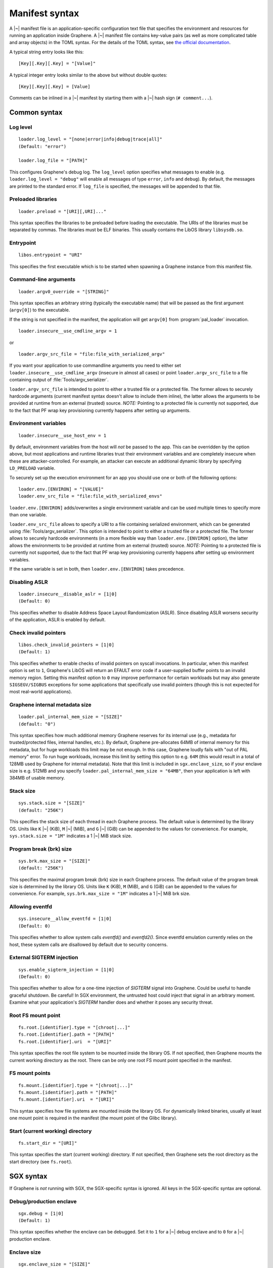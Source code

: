 Manifest syntax
===============

.. highlight:: text

A |~| manifest file is an application-specific configuration text file that
specifies the environment and resources for running an application inside
Graphene. A |~| manifest file contains key-value pairs (as well as more
complicated table and array objects) in the TOML syntax. For the details of the
TOML syntax, see `the official documentation <https://toml.io>`__.

A typical string entry looks like this::

   [Key][.Key][.Key] = "[Value]"

A typical integer entry looks similar to the above but without double quotes::

   [Key][.Key][.Key] = [Value]

Comments can be inlined in a |~| manifest by starting them with a |~| hash sign
(``# comment...``).

Common syntax
-------------

Log level
^^^^^^^^^

::

    loader.log_level = "[none|error|info|debug|trace|all]"
    (Default: "error")

    loader.log_file = "[PATH]"

This configures Graphene's debug log. The ``log_level`` option specifies what
messages to enable (e.g. ``loader.log_level = "debug"`` will enable all messages
of type ``error``, ``info`` and ``debug``). By default, the messages are printed
to the standard error. If ``log_file`` is specified, the messages will be
appended to that file.

Preloaded libraries
^^^^^^^^^^^^^^^^^^^

::

   loader.preload = "[URI][,URI]..."

This syntax specifies the libraries to be preloaded before loading the
executable. The URIs of the libraries must be separated by commas. The libraries
must be ELF binaries. This usually contains the LibOS library ``libsysdb.so``.

Entrypoint
^^^^^^^^^^

::

   libos.entrypoint = "URI"

This specifies the first executable which is to be started when spawning a
Graphene instance from this manifest file.

Command-line arguments
^^^^^^^^^^^^^^^^^^^^^^

::

   loader.argv0_override = "[STRING]"

This syntax specifies an arbitrary string (typically the executable name) that
will be passed as the first argument (``argv[0]``) to the executable.

If the string is not specified in the manifest, the application will get
``argv[0]`` from :program:`pal_loader` invocation.

::

   loader.insecure__use_cmdline_argv = 1

or

::

   loader.argv_src_file = "file:file_with_serialized_argv"

If you want your application to use commandline arguments you need to either set
``loader.insecure__use_cmdline_argv`` (insecure in almost all cases) or point
``loader.argv_src_file`` to a file containing output of
:file:`Tools/argv_serializer`.

``loader.argv_src_file`` is intended to point to either a trusted file or a
protected file. The former allows to securely hardcode arguments (current
manifest syntax doesn't allow to include them inline), the latter allows the
arguments to be provided at runtime from an external (trusted) source. *NOTE:*
Pointing to a protected file is currently not supported, due to the fact that
PF wrap key provisioning currently happens after setting up arguments.

Environment variables
^^^^^^^^^^^^^^^^^^^^^

::

   loader.insecure__use_host_env = 1

By default, environment variables from the host will *not* be passed to the app.
This can be overridden by the option above, but most applications and runtime
libraries trust their environment variables and are completely insecure when
these are attacker-controlled. For example, an attacker can execute an
additional dynamic library by specifying ``LD_PRELOAD`` variable.

To securely set up the execution environment for an app you should use one or
both of the following options:

::

   loader.env.[ENVIRON] = "[VALUE]"
   loader.env_src_file = "file:file_with_serialized_envs"

``loader.env.[ENVIRON]`` adds/overwrites a single environment variable and can
be used multiple times to specify more than one variable.

``loader.env_src_file`` allows to specify a URI to a file containing serialized
environment, which can be generated using :file:`Tools/argv_serializer`. This
option is intended to point to either a trusted file or a protected file. The
former allows to securely hardcode environments (in a more flexible way than
``loader.env.[ENVIRON]`` option), the latter allows the environments to be
provided at runtime from an external (trusted) source. *NOTE:* Pointing to a
protected file is currently not supported, due to the fact that PF wrap key
provisioning currently happens after setting up environment variables.

If the same variable is set in both, then ``loader.env.[ENVIRON]`` takes
precedence.

Disabling ASLR
^^^^^^^^^^^^^^

::

    loader.insecure__disable_aslr = [1|0]
    (Default: 0)

This specifies whether to disable Address Space Layout Randomization (ASLR).
Since disabling ASLR worsens security of the application, ASLR is enabled by
default.

Check invalid pointers
^^^^^^^^^^^^^^^^^^^^^^

::

    libos.check_invalid_pointers = [1|0]
    (Default: 1)

This specifies whether to enable checks of invalid pointers on syscall
invocations. In particular, when this manifest option is set to ``1``,
Graphene's LibOS will return an EFAULT error code if a user-supplied buffer
points to an invalid memory region. Setting this manifest option to ``0`` may
improve performance for certain workloads but may also generate
``SIGSEGV/SIGBUS`` exceptions for some applications that specifically use
invalid pointers (though this is not expected for most real-world applications).

Graphene internal metadata size
^^^^^^^^^^^^^^^^^^^^^^^^^^^^^^^

::

    loader.pal_internal_mem_size = "[SIZE]"
    (default: "0")

This syntax specifies how much additional memory Graphene reserves for its
internal use (e.g., metadata for trusted/protected files, internal handles,
etc.). By default, Graphene pre-allocates 64MB of internal memory for this
metadata, but for huge workloads this limit may be not enough. In this case,
Graphene loudly fails with "out of PAL memory" error. To run huge workloads,
increase this limit by setting this option to e.g. ``64M`` (this would result in
a total of 128MB used by Graphene for internal metadata). Note that this limit
is included in ``sgx.enclave_size``, so if your enclave size is e.g. 512MB and
you specify ``loader.pal_internal_mem_size = "64MB"``, then your application is
left with 384MB of usable memory.

Stack size
^^^^^^^^^^

::

    sys.stack.size = "[SIZE]"
    (default: "256K")

This specifies the stack size of each thread in each Graphene process. The
default value is determined by the library OS. Units like ``K`` |~| (KiB),
``M`` |~| (MiB), and ``G`` |~| (GiB) can be appended to the values for
convenience. For example, ``sys.stack.size = "1M"`` indicates a 1 |~| MiB stack
size.

Program break (brk) size
^^^^^^^^^^^^^^^^^^^^^^^^

::

    sys.brk.max_size = "[SIZE]"
    (default: "256K")

This specifies the maximal program break (brk) size in each Graphene process.
The default value of the program break size is determined by the library OS.
Units like ``K`` (KiB), ``M`` (MiB), and ``G`` (GiB) can be appended to the
values for convenience. For example, ``sys.brk.max_size = "1M"`` indicates
a 1 |~| MiB brk size.

Allowing eventfd
^^^^^^^^^^^^^^^^

::

    sys.insecure__allow_eventfd = [1|0]
    (Default: 0)

This specifies whether to allow system calls `eventfd()` and `eventfd2()`. Since
eventfd emulation currently relies on the host, these system calls are
disallowed by default due to security concerns.

External SIGTERM injection
^^^^^^^^^^^^^^^^^^^^^^^^^^

::

    sys.enable_sigterm_injection = [1|0]
    (Default: 0)

This specifies whether to allow for a one-time injection of `SIGTERM` signal
into Graphene. Could be useful to handle graceful shutdown.
Be careful! In SGX environment, the untrusted host could inject that signal in
an arbitrary moment. Examine what your application's `SIGTERM` handler does and
whether it poses any security threat.

Root FS mount point
^^^^^^^^^^^^^^^^^^^

::

    fs.root.[identifier].type = "[chroot|...]"
    fs.root.[identifier].path = "[PATH]"
    fs.root.[identifier].uri  = "[URI]"

This syntax specifies the root file system to be mounted inside the library OS.
If not specified, then Graphene mounts the current working directory as the
root. There can be only one root FS mount point specified in the manifest.

FS mount points
^^^^^^^^^^^^^^^

::

    fs.mount.[identifier].type = "[chroot|...]"
    fs.mount.[identifier].path = "[PATH]"
    fs.mount.[identifier].uri  = "[URI]"

This syntax specifies how file systems are mounted inside the library OS. For
dynamically linked binaries, usually at least one mount point is required in the
manifest (the mount point of the Glibc library).

Start (current working) directory
^^^^^^^^^^^^^^^^^^^^^^^^^^^^^^^^^

::

    fs.start_dir = "[URI]"

This syntax specifies the start (current working) directory. If not specified,
then Graphene sets the root directory as the start directory (see ``fs.root``).


SGX syntax
----------

If Graphene is *not* running with SGX, the SGX-specific syntax is ignored. All
keys in the SGX-specific syntax are optional.

Debug/production enclave
^^^^^^^^^^^^^^^^^^^^^^^^

::

    sgx.debug = [1|0]
    (Default: 1)

This syntax specifies whether the enclave can be debugged. Set it to ``1`` for
a |~| debug enclave and to ``0`` for a |~| production enclave.

Enclave size
^^^^^^^^^^^^

::

    sgx.enclave_size = "[SIZE]"
    (default: "256M")

This syntax specifies the size of the enclave set during enclave creation time
(recall that SGX |~| v1 requires a predetermined maximum size of the enclave).
The PAL and library OS code/data count towards this size value, as well as the
application memory itself: application's code, stack, heap, loaded application
libraries, etc. The application cannot allocate memory that exceeds this limit.

Non-PIE binaries
^^^^^^^^^^^^^^^^

::

    sgx.nonpie_binary = [1|0]
    (Default: 0)

This setting tells Graphene whether to use a specially crafted memory layout,
which is required to support non-relocatable binaries (non-PIE).

Number of threads
^^^^^^^^^^^^^^^^^

::

    sgx.thread_num = [NUM]
    (Default: 4)

This syntax specifies the maximum number of threads that can be created inside
the enclave (recall that SGX |~| v1 requires a |~| predetermined maximum number
of thread slots). The application cannot have more threads than this limit *at
a time* (however, it is possible to create new threads after old threads are
destroyed).

Number of RPC threads (Exitless feature)
^^^^^^^^^^^^^^^^^^^^^^^^^^^^^^^^^^^^^^^^

::

    sgx.rpc_thread_num = [NUM]
    (Default: 0)

This syntax specifies the number of RPC threads that are created outside of
the enclave. RPC threads are helper threads that run in untrusted mode
alongside enclave threads. RPC threads issue system calls on behalf of enclave
threads. This allows "exitless" design when application threads never leave
the enclave (except for a few syscalls where there is no benefit, e.g.,
``nanosleep()``).

If user specifies ``0`` or omits this directive, then no RPC threads are
created and all system calls perform an enclave exit ("normal" execution).

Note that the number of created RPC threads must match the maximum number of
simultaneous enclave threads. If there are more RPC threads, then CPU time is
wasted. If there are less RPC threads, some enclave threads may starve,
especially if there are many blocking system calls by other enclave threads.

The Exitless feature *may be detrimental for performance*. It trades slow
OCALLs/ECALLs for fast shared-memory communication at the cost of occupying
more CPU cores and burning more CPU cycles. For example, a single-threaded
Redis instance on Linux becomes 5-threaded on Graphene with Exitless. Thus,
Exitless may negatively impact throughput but may improve latency.

Optional CPU features (AVX, AVX512, MPX, PKRU)
^^^^^^^^^^^^^^^^^^^^^^^^^^^^^^^^^^^^^^^^^^^^^^

::

    sgx.require_avx    = [1|0]
    sgx.require_avx512 = [1|0]
    sgx.require_mpx    = [1|0]
    sgx.require_pkru   = [1|0]
    (Default: 0)

This syntax ensures that the CPU features are available and enabled for the
enclave. If the options are set in the manifest but the features are unavailable
on the platform, enclave initialization should fail. If the options are unset,
enclave initialization should succeed even if these features are unavailable on
the platform.

ISV Product ID and SVN
^^^^^^^^^^^^^^^^^^^^^^

::

    sgx.isvprodid = [NUM]
    sgx.isnsvn    = [NUM]
    (Default: 0)

This syntax specifies the ISV Product ID and SVN to be added to the enclave
signature.

Allowed files
^^^^^^^^^^^^^

::

    sgx.allowed_files.[identifier] = "[URI]"

This syntax specifies the files that are allowed to be loaded into the enclave
unconditionally. These files are not cryptographically hashed and are thus not
protected. It is insecure to allow files containing code or critical
information; developers must not allow files blindly! Instead, use trusted or
protected files.

Trusted files
^^^^^^^^^^^^^

::

    sgx.trusted_files.[identifier] = "[URI]"

This syntax specifies the files to be cryptographically hashed, and thus allowed
to be loaded into the enclave. The signer tool will automatically generate
hashes of these files and add them into the SGX-specific manifest
(``.manifest.sgx``). This is especially useful for shared libraries:
a |~| trusted library cannot be silently replaced by a malicious host because
the hash verification will fail.

Protected files
^^^^^^^^^^^^^^^

::

    sgx.protected_files_key = "[16-byte hex value]"
    sgx.protected_files.[identifier] = "[URI]"

This syntax specifies the files that are encrypted on disk and transparently
decrypted when accessed by Graphene or by application running inside Graphene.
Protected files guarantee data confidentiality and integrity (tamper
resistance), as well as file swap protection (a protected file can only be
accessed when in a specific path).

URIs can be files or directories. If a directory is specified, all existing
files/directories within it are registered as protected recursively (and are
expected to be encrypted in the PF format). New files created in a protected
directory are automatically treated as protected.

Note that path size of a protected file is limited to 512 bytes and filename
size is limited to 260 bytes.

``sgx.protected_files_key`` specifies the wrap (master) encryption key and must
be used only for debugging purposes. In production environments, this key must
be provisioned to the enclave using local/remote attestation.

File check policy
^^^^^^^^^^^^^^^^^

::

    sgx.file_check_policy = "[strict|allow_all_but_log]"
    (Default: "strict")

This syntax specifies the file check policy, determining the behavior of
authentication when opening files. By default, only files explicitly listed as
_trusted_files_ or _allowed_files_ declared in the manifest are allowed for
access. If the file check policy is ``allow_all_but_log``, all files other than
trusted and allowed are allowed for access, and Graphene-SGX emits a warning
message for every such file. This is a convenient way to determine the set of
files that the ported application uses.

Attestation and quotes
^^^^^^^^^^^^^^^^^^^^^^

::

    sgx.remote_attestation = [1|0]
    (Default: 0)

    sgx.ra_client_linkable = [1|0]
    sgx.ra_client_spid     = "[HEX]"

This syntax specifies the parameters for remote attestation. To enable it,
``remote_attestation`` must be set to ``1``.

For EPID based attestation, ``ra_client_linkable`` and ``ra_client_spid`` must
be filled with your registered Intel SGX EPID Attestation Service credentials
(linkable/unlinkable mode and SPID of the client respectively).

For DCAP/ECDSA based attestation, ``ra_client_spid`` must be an empty string
(this is a hint to Graphene to use DCAP instead of EPID) and
``ra_client_linkable`` is ignored.

Enabling per-thread and process-wide SGX stats
^^^^^^^^^^^^^^^^^^^^^^^^^^^^^^^^^^^^^^^^^^^^^^

::

    sgx.enable_stats = [1|0]
    (Default: 0)

This syntax specifies whether to enable SGX enclave-specific statistics:

#. ``TCS.FLAGS.DBGOPTIN`` flag. This flag is set in all enclave threads and
   enables certain debug and profiling features with enclaves, including
   breakpoints, performance counters, Intel PT, etc.

#. Printing the stats on SGX-specific events. Currently supported stats are:
   number of EENTERs (corresponds to ECALLs plus returns from OCALLs), number
   of EEXITs (corresponds to OCALLs plus returns from ECALLs) and number of
   AEXs (corresponds to interrupts/exceptions/signals during enclave
   execution). Prints per-thread and per-process stats.

#. Printing the SGX enclave loading time at startup. The enclave loading time
   includes creating the enclave, adding enclave pages, measuring them and
   initializing the enclave.

*Note:* this option is insecure and cannot be used with production enclaves
(``sgx.debug = 0``). If the production enclave is started with this option set,
Graphene will fail initialization of the enclave.

SGX profiling
^^^^^^^^^^^^^

::

    sgx.profile.enable = ["none"|"main"|"all"]
    (Default: "none")

This syntax specifies whether to enable SGX profiling. Graphene must be compiled
with ``DEBUG=1`` for this option to work.

If this option is set to ``main``, the main process will collect IP samples and
save them as ``sgx-perf.data``. If it is set to ``all``, all processes will
collect samples and save them to ``sgx-perf-<PID>.data``.

The saved files can be viewed with the ``perf`` tool, e.g. ``perf report -i
sgx-perf.data``.

See :doc:`devel/performance` for more information.

*Note:* this option is insecure and cannot be used with production enclaves
(``sgx.debug = 0``). If the production enclave is started with this option set,
Graphene will fail initialization of the enclave.

::

    sgx.profile.with_stack = [1|0]
    (Default: 0)

This syntax specifies whether to include stack information with the profiling
data. This will enable ``perf report`` to show call chains. However, it will
make the output file much bigger, and slow down the process.

::

    sgx.profile.frequency = [INTEGER]
    (Default: 50)

This syntax specifies approximate frequency at which profiling samples are taken
(in samples per second). Lower values will mean less accurate results, but also
lower overhead.

Note that the accuracy is limited by how often the process is interrupted by
Linux scheduler: the effective maximum is 250 samples per second.
